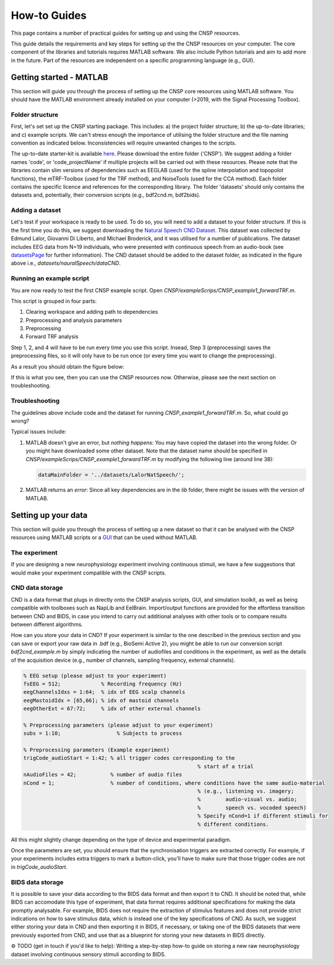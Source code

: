 How-to Guides 
#############

This page contains a number of practical guides for setting up and using the CNSP resources.

This guide details the requirements and key steps for setting up the the CNSP resources on your computer.
The core component of the libraries and tutorials requires MATLAB software. We also include Python tutorials
and aim to add more in the future. Part of the resources are independent on a specific programming language (e.g., GUI).

Getting started - MATLAB
************************
This section will guide you through the process of setting up the CNSP core resources using MATLAB software.
You should have the MATLAB environment already installed on your computer (>2019, with the Signal Processing Toolbox).

Folder structure
================
First, let's set set up the CNSP starting package. This includes: a) the project folder structure;
b) the up-to-date libraries; and c) example scripts. We can't stress enough the importance of utilising the folder structure
and the file naming convention as indicated below. Inconsistencies will require unwanted changes to the scripts.

.. image:: images/folderStructure.png
  :width: 200
  :alt: Folder structure
  
The up-to-date starter-kit is available `here <https://github.com/CNSP-Workshop/CNSP-resources/tree/main/CNSP>`_.
Please download the entire folder ('CNSP'). We suggest adding a folder names 'code', or 'code_projectName' if 
multiple projects will be carried out with these resources.
Please note that the libraries contain slim versions of dependencies such as EEGLAB
(used for the spline interpolation and topopolot functions),
the mTRF-Toolbox (used for the TRF method), and NoiseTools (used for the CCA method). Each folder contains the specific licence
and references for the corresponding library. The folder 'datasets' should only contains the datasets and, potentially,
their conversion scripts (e.g., bdf2cnd.m, bdf2bids).

Adding a dataset
================
Let's test if your workspace is ready to be used. To do so, you will need to add a dataset to your folder structure. If this
is the first time you do this, we suggest downloading the
`Natural Speech CND Dataset <https://www.data.cnspworkshop.net/data/datasetCND_LalorNatSpeech.zip>`_. This dataset was collected
by Edmund Lalor, Giovanni Di Liberto, and Michael Broderick, and it was utilised for a number of publications.
The dataset includes EEG data from N=19 individuals, who were presented with continuous speech from an audio-book
(see `<datasetsPage>`_ for further information). The CND dataset should be added to the dataset folder, as indicated in the figure above
i.e., `datasets/nauralSpeech/dataCND`.


Running an example script
=========================
You are now ready to test the first CNSP example script. Open `CNSP/exampleScrips/CNSP_example1_forwardTRF.m`.

This script is grouped in four parts:

#. Clearing workspace and adding path to dependencies
#. Preprocessing and analysis parameters
#. Preprocessing
#. Forward TRF analysis

Step 1, 2, and 4 will have to be run every time you use this script.
Insead, Step 3 (preprocessing) saves the preprocessing files, so it will only have to be run once
(or every time you want to change the preprocessing).

As a result you should obtain the figure below:

.. image:: images/resultExample1.png
  :width: 300
  :alt: Results example 1
  
If this is what you see, then you can use the CNSP resources now. Otherwise, please see the next section on troubleshooting.

Troubleshooting
===============

The guidelines above include code and the dataset for running `CNSP_example1_forwardTRF.m`. So, what could go wrong?

Typical issues include:
 
#. MATLAB doesn't give an error, but *nothing happens*: You may have copied the dataset into the wrong folder.
   Or you might have downloaded some other dataset. Note that the dataset name should be specified in 
   `CNSP/exampleScrips/CNSP_example1_forwardTRF.m`
   by modifying the following line (around line 38):
   
   .. code-block:: javascript
	 
	 dataMainFolder = '../datasets/LalorNatSpeech/';
   
   
#. MATLAB returns an *error*: Since all key dependencies are in the `lib` folder, there might be issues with the version of MATLAB.


Setting up your data
********************
This section will guide you through the process of setting up a new dataset so that it can be analysed
with the CNSP resources using MATLAB scripts or a `GUI <guiPage.html>`_ that can be used without MATLAB.


The experiment
==============
If you are designing a new neurophysiology experiment involving continuous stimuli, we have a few suggestions that
would make your experiment compatible with the CNSP scripts.

.. image:: images/experimentalParadigm.png
  :width: 500
  :alt: Typical experimental paradigm

CND data storage
================
CND is a data format that plugs in directly onto the CNSP analysis scripts, GUI, and simulation toolkit,
as well as being compatible with toolboxes such as NapLib and EelBrain. Import/output functions are provided for
the effortless transition between CND and BIDS, in case you intend to carry out additional analyses with other
tools or to compare results between different algorithms.

How can you store your data in CND? If your experiment is similar to the one described in the previous section 
and you can save or export your raw data in .bdf (e.g., BioSemi Active 2), you might be able to run our conversion
script `bdf2cnd_example.m` by simply indicating the number of audiofiles and conditions in the experiment, as well
as the details of the acquisition device (e.g., number of channels, sampling frequency, external channels).

.. code-block:: javascript

	% EEG setup (please adjust to your experiment)
	fsEEG = 512;             % Recording frequency (Hz)
	eegChannelsIdxs = 1:64;  % idx of EEG scalp channels
	eegMastoidIdx = [65,66]; % idx of mastoid channels
	eegOtherExt = 67:72;     % idx of other external channels

	% Preprocessing parameters (please adjust to your experiment)
	subs = 1:10;                  % Subjects to process

	% Preprocessing parameters (Example experiment)
	trigCode_audioStart = 1:42; % all trigger codes corresponding to the
								% start of a trial
	nAudioFiles = 42;           % number of audio files
	nCond = 1;                  % number of conditions, where conditions have the same audio-material
								% (e.g., listening vs. imagery;
								%        audio-visual vs. audio;
								%        speech vs. vocoded speech)
								% Specify nCond=1 if different stimuli for
								% different conditions.

All this might slightly change depending on the type of device and experimental paradigm.

Once the parameters are set, you should ensure that the synchronisation triggers are extracted correctly. For example, if
your experiments includes extra triggers to mark a button-click, you'll have to make sure that those trigger codes are
not in `trigCode_audioStart`.



BIDS data storage
=================
It is possible to save your data according to the BIDS data format and then export it to CND. It should be noted
that, while BIDS can accomodate this type of experiment, that data format requires additional specifications for
making the data promptly analysable. For example, BIDS does not require the extraction of stimulus features and
does not provide strict indications on how to save stimulus data, which is instead one of the key specifications
of CND. As such, we suggest either storing your data in CND and then exporting it in BIDS, if necessary, or 
taking one of the BIDS datasets that were previously exported from CND, and use that as a blueprint for 
storing your new datasets in BIDS directly. 

⚙️ TODO (get in touch if you'd like to help): Writing a step-by-step how-to guide on storing a new raw neurophysiology
dataset involving continuous sensory stimuli according to BIDS.
